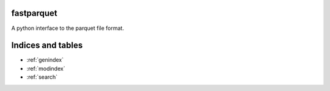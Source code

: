 fastparquet
===========

A python interface to the parquet file format.

Indices and tables
==================

* :ref:`genindex`
* :ref:`modindex`
* :ref:`search`
